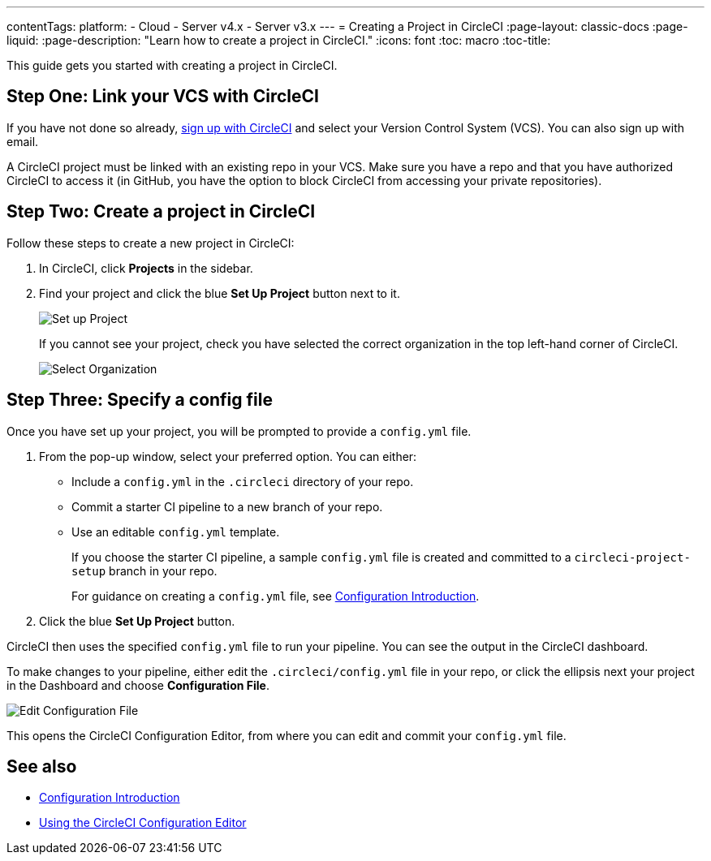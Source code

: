 ---
contentTags:
  platform:
  - Cloud
  - Server v4.x
  - Server v3.x
---
= Creating a Project in CircleCI
:page-layout: classic-docs
:page-liquid:
:page-description: "Learn how to create a project in CircleCI."
:icons: font
:toc: macro
:toc-title:

This guide gets you started with creating a project in CircleCI.

toc::[]

[#step-one-link-your-vcs-with-circleci]
== Step One: Link your VCS with CircleCI

If you have not done so already, <<first-steps#,sign up with CircleCI>> and select your Version Control System (VCS). You can also sign up with email.

A CircleCI project must be linked with an existing repo in your VCS. Make sure you have a repo and that you have authorized CircleCI to access it (in GitHub, you have the option to block CircleCI from accessing your private repositories).

[#step-two-create-a-project-in-circleci]
== Step Two: Create a project in CircleCI

Follow these steps to create a new project in CircleCI:

. In CircleCI, click **Projects** in the sidebar.
. Find your project and click the blue **Set Up Project** button next to it.
+
image::config-set-up-project.png[Set up Project]
+
If you cannot see your project, check you have selected the correct organization in the top left-hand corner of CircleCI.
+
image::cci-organizations.png[Select Organization]

[#step-three-specify-a-config-file]
== Step Three: Specify a config file

Once you have set up your project, you will be prompted to provide a `config.yml` file.

. From the pop-up window, select your preferred option. You can either:
+
* Include a `config.yml` in the `.circleci` directory of your repo.
* Commit a starter CI pipeline to a new branch of your repo.
* Use an editable `config.yml` template.
+
If you choose the starter CI pipeline, a sample `config.yml` file is created and committed to a `circleci-project-setup` branch in your repo.
+
For guidance on creating a `config.yml` file, see <<config-intro#,Configuration Introduction>>.
+
. Click the blue **Set Up Project** button.

CircleCI then uses the specified `config.yml` file to run your pipeline. You can see the output in the CircleCI dashboard.

To make changes to your pipeline, either edit the `.circleci/config.yml` file in your repo, or click the ellipsis next your project in the Dashboard and choose **Configuration File**.

image::edit-config-file.png[Edit Configuration File]

This opens the CircleCI Configuration Editor, from where you can edit and commit your `config.yml` file.

[#see-also]
== See also

* <<config-intro#,Configuration Introduction>>
* <<config-editor#,Using the CircleCI Configuration Editor>>